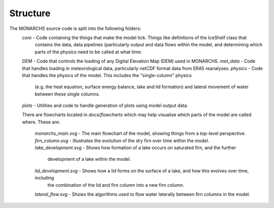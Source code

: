 
Structure
************
The MONARCHS source code is split into the following folders:
    `core` - Code containing the things that make the model tick. Things like definitions of the IceShelf class that
           contains the data, data pipelines (particularly output and data flows within the model,
           and determining which parts of the physics need to be called at what time.
    `DEM` - Code that controls the loading of any Digital Elevation Map (DEM) used in MONARCHS.
    `met_data` - Code that handles loading in meteorological data, particularly netCDF format data from ERA5 reanalyses.
    `physics` - Code that handles the physics of the model. This includes the "single-column" physics
                (e.g. the heat equation, surface energy balance, lake and lid formation) and lateral movement
                of water between these single columns.
    `plots` - Utilities and code to handle generation of plots using model output data.

    There are flowcharts located in `docs/flowcharts` which may help visualise which parts of the model are called where.
    These are:
        `monarchs_main.svg` - The main flowchart of the model, showing things from a top-level perspective.
        `firn_column.svg` - Illustrates the evolution of the dry firn over time within the model.
        `lake_development.svg` - Shows how formation of a lake occurs on saturated firn, and the further
                            development of a lake within the model.
        `lid_development.svg` - Shows how a lid forms on the surface of a lake, and how this evolves over time, including
                                the combination of the lid and firn column into a new firn column.
        `lateral_flow.svg` - Shows the algorithms used to flow water laterally between firn columns in the model.